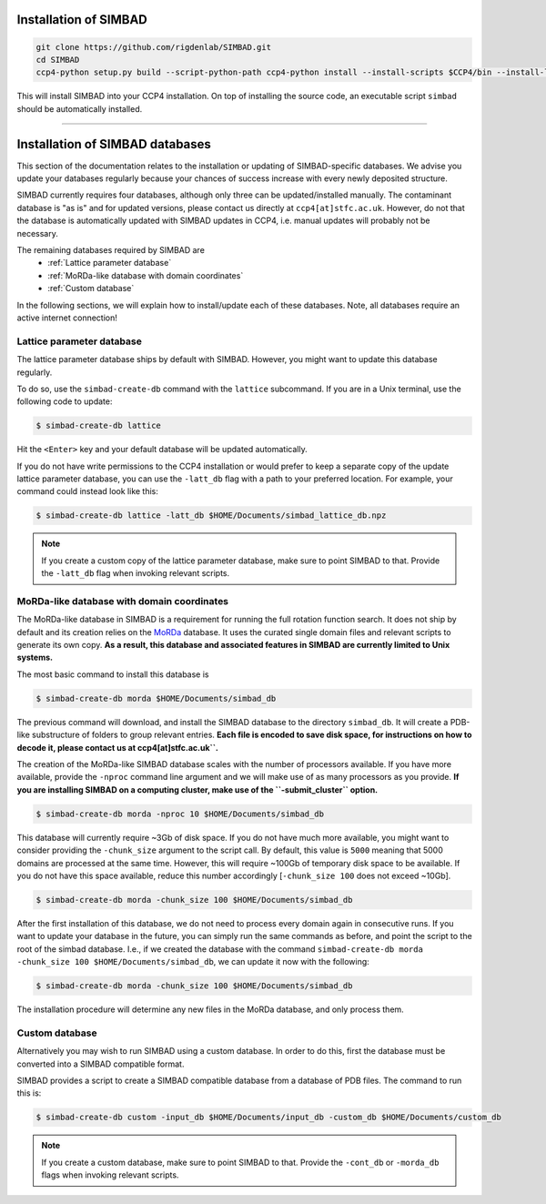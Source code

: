.. _installation:

Installation of SIMBAD
======================

.. code-block:: bash
   
   git clone https://github.com/rigdenlab/SIMBAD.git
   cd SIMBAD
   ccp4-python setup.py build --script-python-path ccp4-python install --install-scripts $CCP4/bin --install-lib $CCP4/lib/py2/site-packages

This will install SIMBAD into your CCP4 installation. On top of installing the source code, an executable script ``simbad`` should be automatically installed.

----

Installation of SIMBAD databases
================================

This section of the documentation relates to the installation or updating of SIMBAD-specific databases. We advise you update your databases regularly because your chances of success increase with every newly deposited structure.

SIMBAD currently requires four databases, although only three can be updated/installed manually. The contaminant database is "as is" and for updated versions, please contact us directly at ``ccp4[at]stfc.ac.uk``. However, do not that the database is automatically updated with SIMBAD updates in CCP4, i.e. manual updates will probably not be necessary.

The remaining databases required by SIMBAD are
    - :ref:`Lattice parameter database`
    - :ref:`MoRDa-like database with domain coordinates`
    - :ref:`Custom database`

In the following sections, we will explain how to install/update each of these databases. Note, all databases require an active internet connection!

Lattice parameter database
~~~~~~~~~~~~~~~~~~~~~~~~~~

The lattice parameter database ships by default with SIMBAD. However, you might want to update this database regularly.

To do so, use the ``simbad-create-db`` command with the ``lattice`` subcommand. If you are in a Unix terminal, use the following code to update:

.. code-block:: bash

   $ simbad-create-db lattice

Hit the ``<Enter>`` key and your default database will be updated automatically.

If you do not have write permissions to the CCP4 installation or would prefer to keep a separate copy of the update lattice parameter database, you can use the ``-latt_db`` flag with a path to your preferred location. For example, your command could instead look like this:

.. code-block:: bash

   $ simbad-create-db lattice -latt_db $HOME/Documents/simbad_lattice_db.npz

.. note::
   If you create a custom copy of the lattice parameter database, make sure to point SIMBAD to that. Provide the ``-latt_db`` flag when invoking relevant scripts.

MoRDa-like database with domain coordinates
~~~~~~~~~~~~~~~~~~~~~~~~~~~~~~~~~~~~~~~~~~~

The MoRDa-like database in SIMBAD is a requirement for running the full rotation function search. It does not ship by default and its creation relies on the `MoRDa <http://www.biomexsolutions.co.uk/morda/>`_ database. It uses the curated single domain files and relevant scripts to generate its own copy. **As a result, this database and associated features in SIMBAD are currently limited to Unix systems.**

The most basic command to install this database is

.. code-block:: bash

   $ simbad-create-db morda $HOME/Documents/simbad_db

The previous command will download, and install the SIMBAD database to the directory ``simbad_db``. It will create a PDB-like substructure of folders to group relevant entries. **Each file is encoded to save disk space, for instructions on how to decode it, please contact us at ccp4[at]stfc.ac.uk``.**

The creation of the MoRDa-like SIMBAD database scales with the number of processors available. If you have more available, provide the ``-nproc`` command line argument and we will make use of as many processors as you provide. **If you are installing SIMBAD on a computing cluster, make use of the ``-submit_cluster`` option.**

.. code-block:: bash

   $ simbad-create-db morda -nproc 10 $HOME/Documents/simbad_db

This database will currently require ~3Gb of disk space. If you do not have much more available, you might want to consider providing the ``-chunk_size`` argument to the script call. By default, this value is ``5000`` meaning that 5000 domains are processed at the same time. However, this will require ~100Gb of temporary disk space to be available. If you do not have this space available, reduce this number accordingly [``-chunk_size 100`` does not exceed ~10Gb].

.. code-block:: bash

   $ simbad-create-db morda -chunk_size 100 $HOME/Documents/simbad_db

After the first installation of this database, we do not need to process every domain again in consecutive runs. If you want to update your database in the future, you can simply run the same commands as before, and point the script to the root of the simbad database. I.e., if we created the database with the command ``simbad-create-db morda -chunk_size 100 $HOME/Documents/simbad_db``, we can update it now with the following:

.. code-block:: bash

   $ simbad-create-db morda -chunk_size 100 $HOME/Documents/simbad_db

The installation procedure will determine any new files in the MoRDa database, and only process them.

Custom database
~~~~~~~~~~~~~~~

Alternatively you may wish to run SIMBAD using a custom database. In order to do this, first the database must be converted into a SIMBAD compatible format.

SIMBAD provides a script to create a SIMBAD compatible database from a database of PDB files. The command to run this is:

.. code-block:: bash

   $ simbad-create-db custom -input_db $HOME/Documents/input_db -custom_db $HOME/Documents/custom_db

.. note::
   If you create a custom database, make sure to point SIMBAD to that. Provide the ``-cont_db`` or ``-morda_db`` flags when invoking relevant scripts.